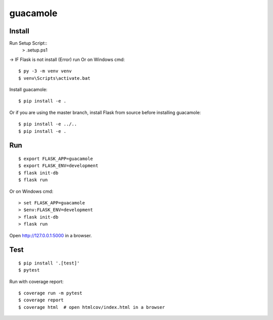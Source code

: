guacamole
======

Install
-------

Run Setup Script::
    > .\setup.ps1
-> IF Flask is not install (Error) run 
Or on Windows cmd::

    $ py -3 -m venv venv
    $ venv\Scripts\activate.bat

Install guacamole::

    $ pip install -e .

Or if you are using the master branch, install Flask from source before
installing guacamole::

    $ pip install -e ../..
    $ pip install -e .

Run
---

::

    $ export FLASK_APP=guacamole
    $ export FLASK_ENV=development
    $ flask init-db
    $ flask run

Or on Windows cmd::

    > set FLASK_APP=guacamole
    > $env:FLASK_ENV=development
    > flask init-db
    > flask run

Open http://127.0.0.1:5000 in a browser.


Test
----

::

    $ pip install '.[test]'
    $ pytest

Run with coverage report::

    $ coverage run -m pytest
    $ coverage report
    $ coverage html  # open htmlcov/index.html in a browser
